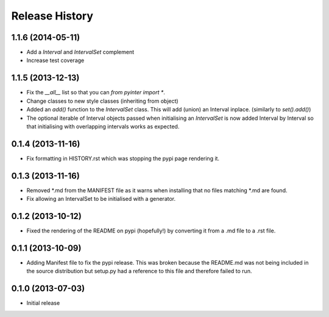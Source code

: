 .. :changelog:

Release History
---------------
1.1.6 (2014-05-11)
++++++++++++++++++
- Add a `Interval` and `IntervalSet` complement
- Increase test coverage

1.1.5 (2013-12-13)
++++++++++++++++++
- Fix the `__all__` list so that you can `from pyinter import *`.
- Change classes to new style classes (inheriting from object)
- Added an `add()` function to the `IntervalSet` class. This will add (union) an Interval inplace. (similarly to `set().add()`)
- The optional iterable of Interval objects passed when initialising an `IntervalSet` is now added Interval by Interval so that initialising with overlapping intervals works as expected.

0.1.4 (2013-11-16)
++++++++++++++++++
- Fix formatting in HISTORY.rst which was stopping the pypi page rendering it.

0.1.3 (2013-11-16)
++++++++++++++++++
- Removed \*.md from the MANIFEST file as it warns when installing that no files matching \*.md are found.
- Fix allowing an IntervalSet to be initialised with a generator.

0.1.2 (2013-10-12)
++++++++++++++++++
- Fixed the rendering of the README on pypi (hopefully!) by converting it from a .md file to a .rst file.

0.1.1 (2013-10-09)
++++++++++++++++++
- Adding Manifest file to fix the pypi release. This was broken because the README.md was not being included in the source distribution but setup.py had a reference to this file and therefore failed to run.

0.1.0 (2013-07-03)
++++++++++++++++++
- Initial release
